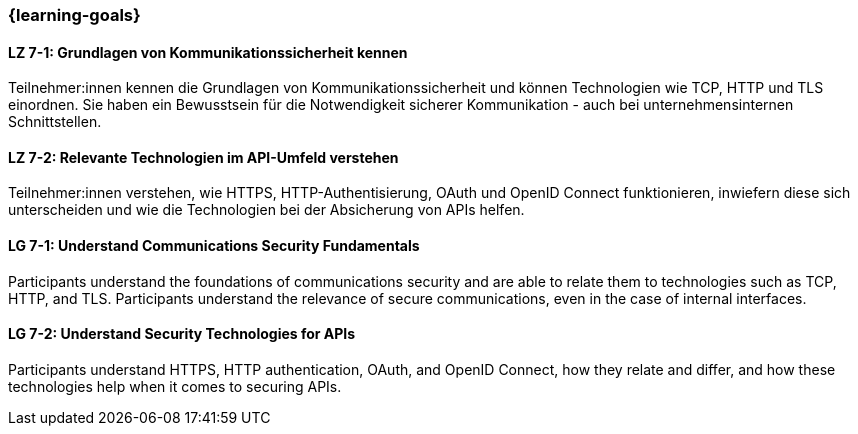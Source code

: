 === {learning-goals}

// tag::DE[]
[[LZ-7-1]]
==== LZ 7-1: Grundlagen von Kommunikationssicherheit kennen

Teilnehmer:innen kennen die Grundlagen von Kommunikationssicherheit und können Technologien wie TCP, HTTP und TLS einordnen.
Sie haben ein Bewusstsein für die Notwendigkeit sicherer Kommunikation - auch bei unternehmensinternen Schnittstellen.

[[LZ-7-2]]
==== LZ 7-2: Relevante Technologien im API-Umfeld verstehen

Teilnehmer:innen verstehen, wie HTTPS, HTTP-Authentisierung, OAuth und OpenID Connect funktionieren, inwiefern diese sich unterscheiden und wie die Technologien bei der Absicherung von APIs helfen.

// end::DE[]

// tag::EN[]
[[LG-7-1]]
==== LG 7-1: Understand Communications Security Fundamentals

Participants understand the foundations of communications security and are able to relate them to technologies such as TCP, HTTP, and TLS.
Participants understand the relevance of secure communications, even in the case of internal interfaces.

[[LG-7-2]]
==== LG 7-2: Understand Security Technologies for APIs

Participants understand HTTPS, HTTP authentication, OAuth, and OpenID Connect, how they relate and differ, and how these technologies help when it comes to securing APIs.

// end::EN[]
